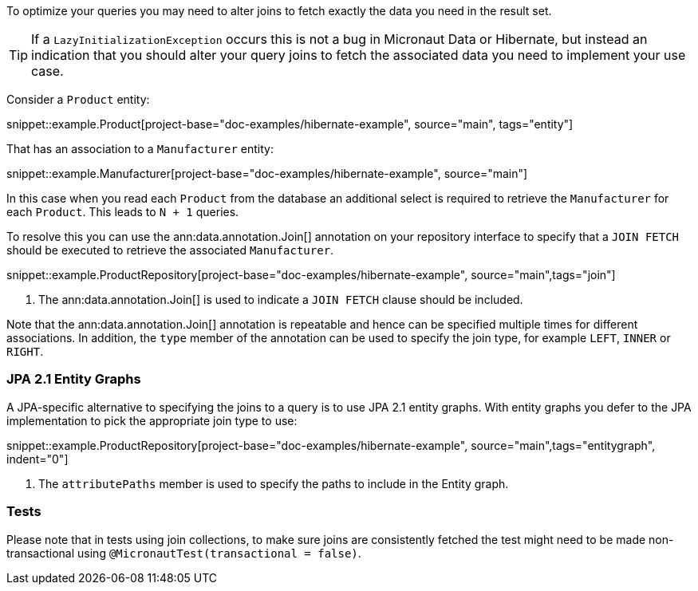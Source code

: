 To optimize your queries you may need to alter joins to fetch exactly the data you need in the result set.

TIP: If a `LazyInitializationException` occurs this is not a bug in Micronaut Data or Hibernate, but instead an indication that you should alter your query joins to fetch the associated data you need to implement your use case.

Consider a `Product` entity:

snippet::example.Product[project-base="doc-examples/hibernate-example", source="main", tags="entity"]

That has an association to a `Manufacturer` entity:

snippet::example.Manufacturer[project-base="doc-examples/hibernate-example", source="main"]

In this case when you read each `Product` from the database an additional select is required to retrieve the `Manufacturer` for each `Product`. This leads to `N + 1` queries.

To resolve this you can use the ann:data.annotation.Join[] annotation on your repository interface to specify that a `JOIN FETCH` should be executed to retrieve the associated `Manufacturer`.

snippet::example.ProductRepository[project-base="doc-examples/hibernate-example", source="main",tags="join"]


<1> The ann:data.annotation.Join[] is used to indicate a `JOIN FETCH` clause should be included.

Note that the ann:data.annotation.Join[] annotation is repeatable and hence can be specified multiple times for different associations. In addition, the `type` member of the annotation can be used to specify the join type, for example `LEFT`, `INNER` or `RIGHT`.

=== JPA 2.1 Entity Graphs

A JPA-specific alternative to specifying the joins to a query is to use JPA 2.1 entity graphs. With entity graphs you defer to the JPA implementation to pick the appropriate join type to use:

snippet::example.ProductRepository[project-base="doc-examples/hibernate-example", source="main",tags="entitygraph", indent="0"]

<1> The `attributePaths` member is used to specify the paths to include in the Entity graph.

=== Tests

Please note that in tests using join collections, to make sure joins are consistently fetched the test might need to be made non-transactional using `@MicronautTest(transactional = false)`.
